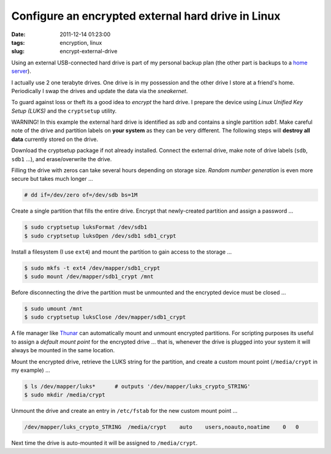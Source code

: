 ===================================================
Configure an encrypted external hard drive in Linux
===================================================

:date: 2011-12-14 01:23:00
:tags: encryption, linux
:slug: encrypt-external-drive

Using an external USB-connected hard drive is part of my personal backup plan (the other part is backups to a `home server <http://www.circuidipity.com/linux-home-server.html>`_).

I actually use 2 one terabyte drives. One drive is in my possession and the other drive I store at a friend's home. Periodically I swap the drives and update the data via the *sneakernet*.

To guard against loss or theft its a good idea to *encrypt* the hard drive. I prepare the device using *Linux Unified Key Setup (LUKS)* and the ``cryptsetup`` utility.

.. role:: warning

:warning:`WARNING!` In this example the external hard drive is identified as *sdb* and contains a single partition *sdb1*. Make careful note of the drive and partition labels on **your system** as they can be very different. The following steps will **destroy all data** currently stored on the drive.

Download the cryptsetup package if not already installed. Connect the external drive, make note of drive labels (``sdb``, ``sdb1`` ...), and erase/overwrite the drive.

Filling the drive with zeros can take several hours depending on storage size. *Random number generation* is even more secure but takes much longer ...

.. code-block:: bash

    # dd if=/dev/zero of=/dev/sdb bs=1M

Create a single partition that fills the entire drive. Encrypt that newly-created partition and assign a password ...

.. code-block:: bash

    $ sudo cryptsetup luksFormat /dev/sdb1
    $ sudo cryptsetup luksOpen /dev/sdb1 sdb1_crypt

Install a filesystem (I use ``ext4``) and mount the partition to gain access to the storage ...

.. code-block:: bash

    $ sudo mkfs -t ext4 /dev/mapper/sdb1_crypt
    $ sudo mount /dev/mapper/sdb1_crypt /mnt

Before disconnecting the drive the partition must be unmounted and the encrypted device must be closed ...

.. code-block:: bash

    $ sudo umount /mnt
    $ sudo cryptsetup luksClose /dev/mapper/sdb1_crypt

A file manager like `Thunar <http://thunar.xfce.org/>`_ can automatically mount and unmount encrypted partitions. For scripting purposes its useful to assign a *default mount point* for the encrypted drive ... that is, whenever the drive is plugged into your system it will always be mounted in the same location.

Mount the encrypted drive, retrieve the LUKS string for the partition, and create a custom mount point (``/media/crypt`` in my example) ...

.. code-block:: bash

    $ ls /dev/mapper/luks*      # outputs '/dev/mapper/luks_crypto_STRING'
    $ sudo mkdir /media/crypt

Unmount the drive and create an entry in ``/etc/fstab`` for the new custom mount point ...

.. code-block:: bash

    /dev/mapper/luks_crypto_STRING  /media/crypt    auto    users,noauto,noatime    0   0

Next time the drive is auto-mounted it will be assigned to ``/media/crypt``.
